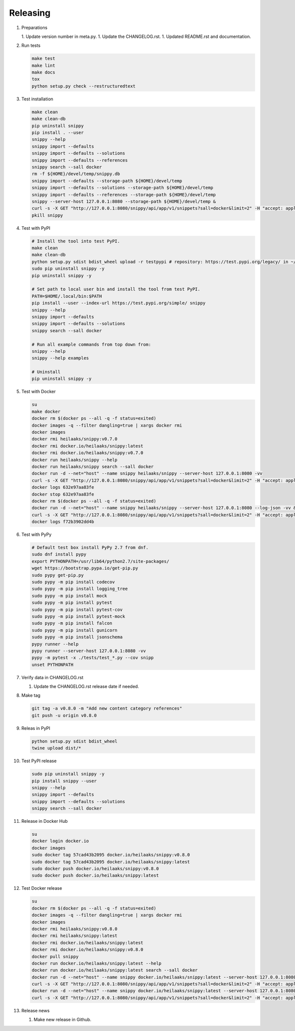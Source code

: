 Releasing
---------

#. Preparations

   1. Update version number in meta.py.
   1. Update the CHANGELOG.rst.
   1. Updated README.rst and documentation.

#. Run tests

   .. code-block:: text

      make test
      make lint
      make docs
      tox
      python setup.py check --restructuredtext

#. Test installation

   .. code-block:: text

      make clean
      make clean-db
      pip uninstall snippy
      pip install . --user
      snippy --help
      snippy import --defaults
      snippy import --defaults --solutions
      snippy import --defaults --references
      snippy search --sall docker
      rm -f ${HOME}/devel/temp/snippy.db
      snippy import --defaults --storage-path ${HOME}/devel/temp
      snippy import --defaults --solutions --storage-path ${HOME}/devel/temp
      snippy import --defaults --references --storage-path ${HOME}/devel/temp
      snippy --server-host 127.0.0.1:8080 --storage-path ${HOME}/devel/temp &
      curl -s -X GET "http://127.0.0.1:8080/snippy/api/app/v1/snippets?sall=docker&limit=2" -H "accept: application/vnd.api+json" | python -m json.tool
      pkill snippy

#. Test with PyPI

   .. code-block:: text

      # Install the tool into test PyPI.
      make clean
      make clean-db
      python setup.py sdist bdist_wheel upload -r testpypi # repository: https://test.pypi.org/legacy/ in ~/.pypirc
      sudo pip uninstall snippy -y
      pip uninstall snippy -y

      # Set path to local user bin and install the tool from test PyPI.
      PATH=$HOME/.local/bin:$PATH
      pip install --user --index-url https://test.pypi.org/simple/ snippy
      snippy --help
      snippy import --defaults
      snippy import --defaults --solutions
      snippy search --sall docker
      
      # Run all example commands from top down from:
      snippy --help
      snippy --help examples
      
      # Uninstall
      pip uninstall snippy -y

#. Test with Docker

   .. code-block:: text

      su
      make docker
      docker rm $(docker ps --all -q -f status=exited)
      docker images -q --filter dangling=true | xargs docker rmi
      docker images
      docker rmi heilaaks/snippy:v0.7.0
      docker rmi docker.io/heilaaks/snippy:latest
      docker rmi docker.io/heilaaks/snippy:v0.7.0
      docker run heilaaks/snippy --help
      docker run heilaaks/snippy search --sall docker
      docker run -d --net="host" --name snippy heilaaks/snippy --server-host 127.0.0.1:8080 -vv
      curl -s -X GET "http://127.0.0.1:8080/snippy/api/app/v1/snippets?sall=docker&limit=2" -H "accept: application/vnd.api+json"
      docker logs 632e97aa83fe
      docker stop 632e97aa83fe
      docker rm $(docker ps --all -q -f status=exited)
      docker run -d --net="host" --name snippy heilaaks/snippy --server-host 127.0.0.1:8080 --log-json -vv &
      curl -s -X GET "http://127.0.0.1:8080/snippy/api/app/v1/snippets?sall=docker&limit=2" -H "accept: application/vnd.api+json"
      docker logs f72b3902dd4b

#. Test with PyPy

   .. code-block:: text

      # Default test box install PyPy 2.7 from dnf.
      sudo dnf install pypy
      export PYTHONPATH=/usr/lib64/python2.7/site-packages/
      wget https://bootstrap.pypa.io/get-pip.py
      sudo pypy get-pip.py
      sudo pypy -m pip install codecov
      sudo pypy -m pip install logging_tree
      sudo pypy -m pip install mock
      sudo pypy -m pip install pytest
      sudo pypy -m pip install pytest-cov
      sudo pypy -m pip install pytest-mock
      sudo pypy -m pip install falcon
      sudo pypy -m pip install gunicorn
      sudo pypy -m pip install jsonschema
      pypy runner --help
      pypy runner --server-host 127.0.0.1:8080 -vv
      pypy -m pytest -x ./tests/test_*.py --cov snipp
      unset PYTHONPATH

#. Verify data in CHANGELOG.rst

   1. Update the CHANGELOG.rst release date if needed.

#. Make tag

   .. code-block:: text

      git tag -a v0.8.0 -m "Add new content category references"
      git push -u origin v0.8.0

#. Releas in PyPI

   .. code-block:: text

      python setup.py sdist bdist_wheel
      twine upload dist/*

#. Test PyPI release

   .. code-block:: text

      sudo pip uninstall snippy -y
      pip install snippy --user
      snippy --help
      snippy import --defaults
      snippy import --defaults --solutions
      snippy search --sall docker

#. Release in Docker Hub

   .. code-block:: text

      su
      docker login docker.io
      docker images
      sudo docker tag 57cad43b2095 docker.io/heilaaks/snippy:v0.8.0
      sudo docker tag 57cad43b2095 docker.io/heilaaks/snippy:latest
      sudo docker push docker.io/heilaaks/snippy:v0.8.0
      sudo docker push docker.io/heilaaks/snippy:latest

#. Test Docker release

   .. code-block:: text

      su
      docker rm $(docker ps --all -q -f status=exited)
      docker images -q --filter dangling=true | xargs docker rmi
      docker images
      docker rmi heilaaks/snippy:v0.8.0
      docker rmi heilaaks/snippy:latest
      docker rmi docker.io/heilaaks/snippy:latest
      docker rmi docker.io/heilaaks/snippy:v0.8.0
      docker pull snippy
      docker run docker.io/heilaaks/snippy:latest --help
      docker run docker.io/heilaaks/snippy:latest search --sall docker
      docker run -d --net="host" --name snippy docker.io/heilaaks/snippy:latest --server-host 127.0.0.1:8080 -vv
      curl -s -X GET "http://127.0.0.1:8080/snippy/api/app/v1/snippets?sall=docker&limit=2" -H "accept: application/vnd.api+json"
      docker run -d --net="host" --name snippy docker.io/heilaaks/snippy:latest --server-host 127.0.0.1:8080 --log-json -vv
      curl -s -X GET "http://127.0.0.1:8080/snippy/api/app/v1/snippets?sall=docker&limit=2" -H "accept: application/vnd.api+json"

#. Release news

   1. Make new release in Github.
